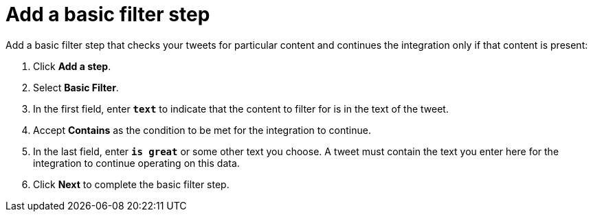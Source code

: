 [[add-basic-filter-step]]
= Add a basic filter step

Add a basic filter step that checks your tweets for particular content and 
continues the integration only if that content is present:

. Click *Add a step*.
. Select *Basic Filter*. 
. In the first field, enter ``*text*`` to indicate that the content to
filter for is in the text of the tweet. 
. Accept *Contains* as the condition to be met for the integration to
continue. 
. In the last field, enter `*is great*` or some other text you choose. 
A tweet must contain the text you enter here for the integration to continue 
operating on this data.
. Click *Next* to complete the basic filter step.
